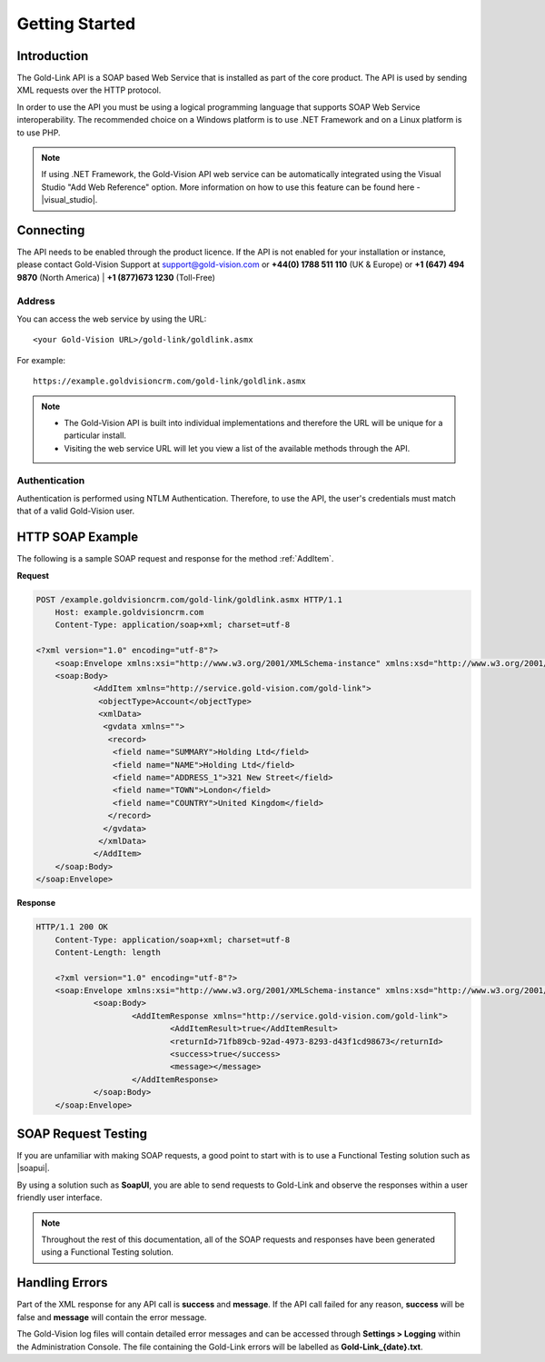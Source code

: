 Getting Started
===============

.. |visual_studio| raw:: html

    <a href="https://msdn.microsoft.com/en-us/library/bb628649.aspx" target="_blank">Microsoft Visual Studio - Add Web Reference</a>
	
.. |soapui| raw:: html

    <a href="https://www.soapui.org/" target="_blank">SoapUI</a>

************
Introduction
************

The Gold-Link API is a SOAP based Web Service that is installed as part of the core product. The API is used by sending XML requests over the HTTP protocol.

In order to use the API you must be using a logical programming language that supports SOAP Web Service interoperability. The recommended choice on a Windows platform is to use .NET Framework and on a Linux platform is to use PHP. 

.. note:: 
    If using .NET Framework, the Gold-Vision API web service can be automatically integrated using the Visual Studio "Add Web Reference" option. More information on how to use this feature can be found here -  |visual_studio|.

**********
Connecting
**********
The API needs to be enabled through the product licence. If the API is not enabled for your installation or instance, please contact Gold-Vision Support at support@gold-vision.com or **+44(0) 1788 511 110** (UK & Europe) or **+1 (647) 494 9870** (North America) | **+1 (877)673 1230** (Toll-Free)

Address
#######

You can access the web service by using the URL::
    
	<your Gold-Vision URL>/gold-link/goldlink.asmx
	
For example::

    https://example.goldvisioncrm.com/gold-link/goldlink.asmx
	
.. note::

    * The Gold-Vision API is built into individual implementations and therefore the URL will be unique for a particular install.
    * Visiting the web service URL will let you view a list of the available methods through the API.

Authentication
##############

Authentication is performed using NTLM Authentication. Therefore, to use the API, the user's credentials must match that of a valid Gold-Vision user.


*****************
HTTP SOAP Example
*****************

The following is a sample SOAP request and response for the method :ref:`AddItem`.

**Request**

.. code-block:: html

    POST /example.goldvisioncrm.com/gold-link/goldlink.asmx HTTP/1.1
	Host: example.goldvisioncrm.com
	Content-Type: application/soap+xml; charset=utf-8
	
    <?xml version="1.0" encoding="utf-8"?>
	<soap:Envelope xmlns:xsi="http://www.w3.org/2001/XMLSchema-instance" xmlns:xsd="http://www.w3.org/2001/XMLSchema" xmlns:soap="http://service.gold-vision.com/gold-link">
	<soap:Body>
		<AddItem xmlns="http://service.gold-vision.com/gold-link">
		 <objectType>Account</objectType>
		 <xmlData>
		  <gvdata xmlns="">
		   <record>
		    <field name="SUMMARY">Holding Ltd</field>
		    <field name="NAME">Holding Ltd</field>
		    <field name="ADDRESS_1">321 New Street</field>
		    <field name="TOWN">London</field>
		    <field name="COUNTRY">United Kingdom</field>
		   </record>
		  </gvdata>
		 </xmlData>
		</AddItem>
	</soap:Body>
    </soap:Envelope>

**Response**

.. code-block:: html

    HTTP/1.1 200 OK
	Content-Type: application/soap+xml; charset=utf-8
	Content-Length: length

	<?xml version="1.0" encoding="utf-8"?>
	<soap:Envelope xmlns:xsi="http://www.w3.org/2001/XMLSchema-instance" xmlns:xsd="http://www.w3.org/2001/XMLSchema" xmlns:soap="http://service.gold-vision.com/gold-link">
		<soap:Body>
			<AddItemResponse xmlns="http://service.gold-vision.com/gold-link">
				<AddItemResult>true</AddItemResult>
				<returnId>71fb89cb-92ad-4973-8293-d43f1cd98673</returnId>
				<success>true</success>
				<message></message>
			</AddItemResponse>
		</soap:Body>
	</soap:Envelope>

********************
SOAP Request Testing
********************
If you are unfamiliar with making SOAP requests, a good point to start with is to use a Functional Testing solution such as  |soapui|.

By using a solution such as **SoapUI**, you are able to send requests to Gold-Link and observe the responses within a user friendly user interface.

.. note::

    Throughout the rest of this documentation, all of the SOAP requests and responses have been generated using a Functional Testing solution.
	
***************
Handling Errors
***************

Part of the XML response for any API call is **success** and **message**. If the API call failed for any reason, **success** will be false and **message** will contain the error message.

The Gold-Vision log files will contain detailed error messages and can be accessed through **Settings > Logging** within the Administration Console. The file containing the Gold-Link errors will be labelled as **Gold-Link_{date}.txt**.



